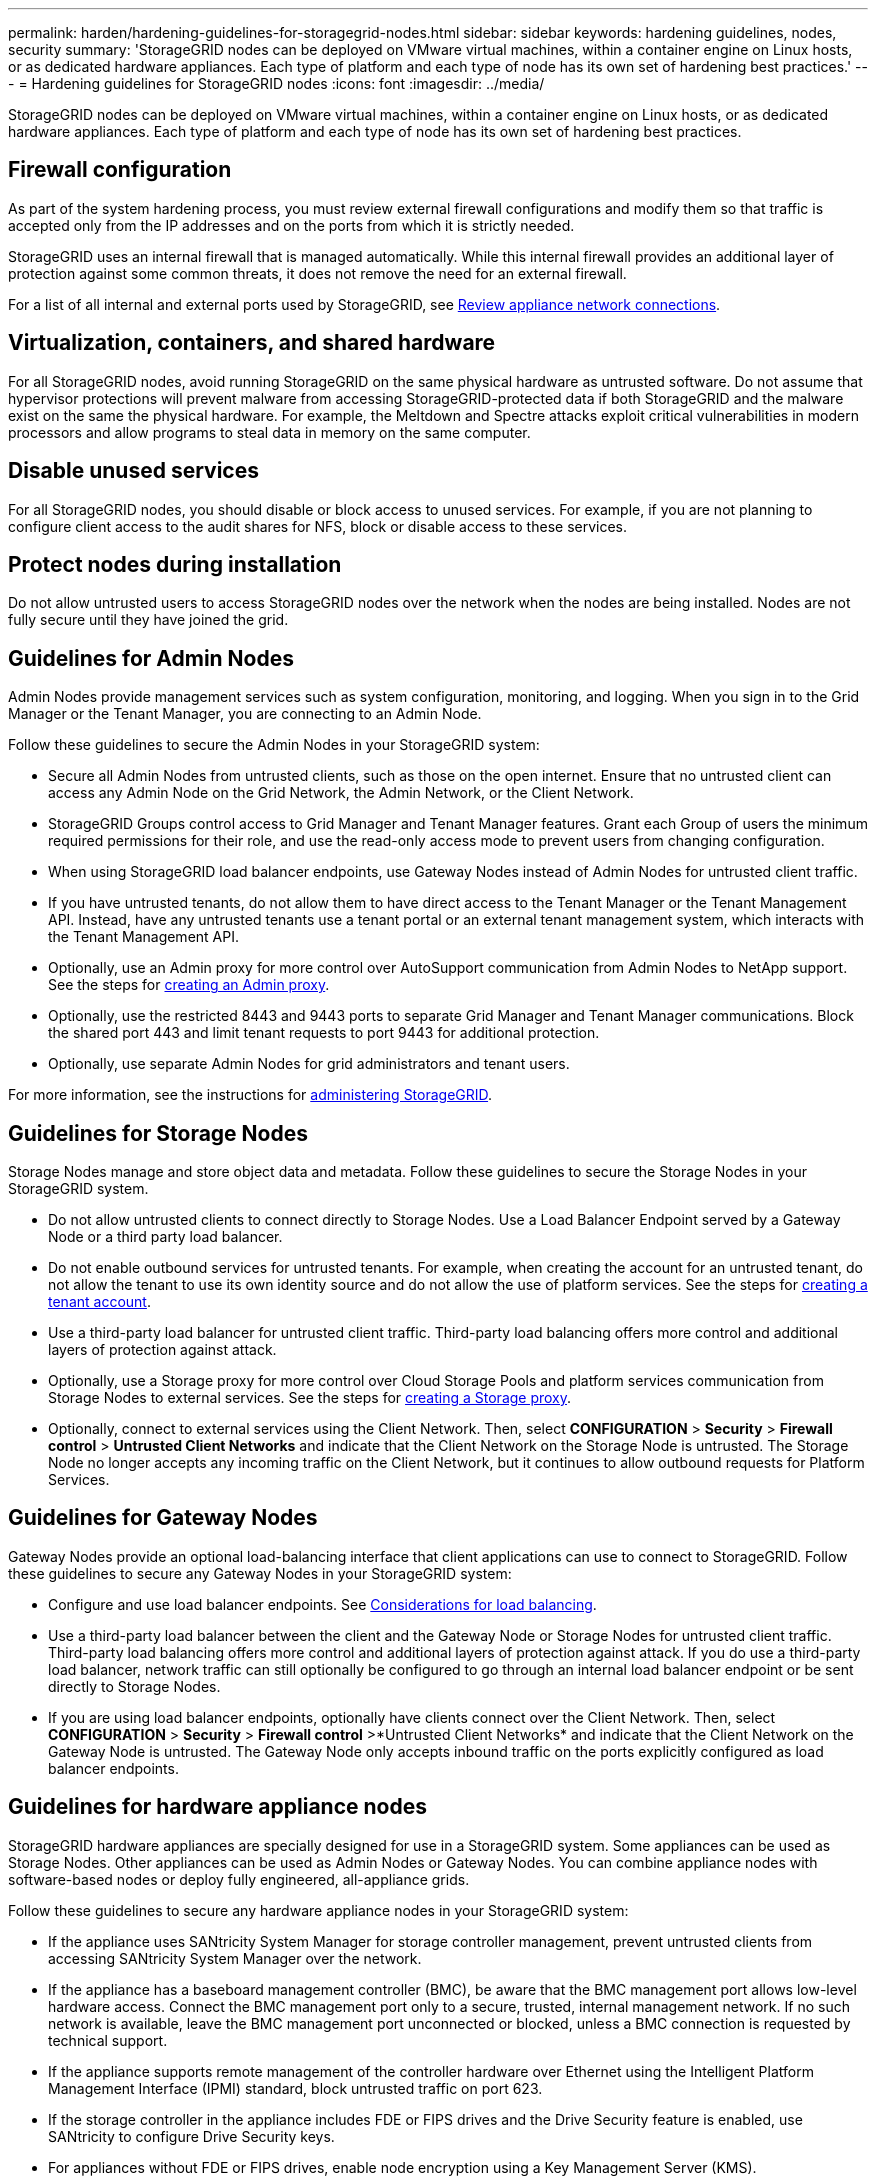 ---
permalink: harden/hardening-guidelines-for-storagegrid-nodes.html
sidebar: sidebar
keywords: hardening guidelines, nodes, security
summary: 'StorageGRID nodes can be deployed on VMware virtual machines, within a container engine on Linux hosts, or as dedicated hardware appliances. Each type of platform and each type of node has its own set of hardening best practices.'
---
= Hardening guidelines for StorageGRID nodes
:icons: font
:imagesdir: ../media/

[.lead]
StorageGRID nodes can be deployed on VMware virtual machines, within a container engine on Linux hosts, or as dedicated hardware appliances. Each type of platform and each type of node has its own set of hardening best practices.

== Firewall configuration

As part of the system hardening process, you must review external firewall configurations and modify them so that traffic is accepted only from the IP addresses and on the ports from which it is strictly needed.

StorageGRID uses an internal firewall that is managed automatically. While this internal firewall provides an additional layer of protection against some common threats, it does not remove the need for an external firewall.

For a list of all internal and external ports used by StorageGRID, see link:../installconfig/reviewing-appliance-network-connections.html[Review appliance network connections].

== Virtualization, containers, and shared hardware

For all StorageGRID nodes, avoid running StorageGRID on the same physical hardware as untrusted software. Do not assume that hypervisor protections will prevent malware from accessing StorageGRID-protected data if both StorageGRID and the malware exist on the same the physical hardware. For example, the Meltdown and Spectre attacks exploit critical vulnerabilities in modern processors and allow programs to steal data in memory on the same computer.

== Disable unused services

For all StorageGRID nodes, you should disable or block access to unused services. For example, if you are not planning to configure client access to the audit shares for NFS, block or disable access to these services.

== Protect nodes during installation

Do not allow untrusted users to access StorageGRID nodes over the network when the nodes are being installed. Nodes are not fully secure until they have joined the grid.

== Guidelines for Admin Nodes

Admin Nodes provide management services such as system configuration, monitoring, and logging. When you sign in to the Grid Manager or the Tenant Manager, you are connecting to an Admin Node.

Follow these guidelines to secure the Admin Nodes in your StorageGRID system:

* Secure all Admin Nodes from untrusted clients, such as those on the open internet. Ensure that no untrusted client can access any Admin Node on the Grid Network, the Admin Network, or the Client Network.
* StorageGRID Groups control access to Grid Manager and Tenant Manager features. Grant each Group of users the minimum required permissions for their role, and use the read-only access mode to prevent users from changing configuration.
* When using StorageGRID load balancer endpoints, use Gateway Nodes instead of Admin Nodes for untrusted client traffic.
* If you have untrusted tenants, do not allow them to have direct access to the Tenant Manager or the Tenant Management API. Instead, have any untrusted tenants use a tenant portal or an external tenant management system, which interacts with the Tenant Management API.
* Optionally, use an Admin proxy for more control over AutoSupport communication from Admin Nodes to NetApp support. See the steps for link:../admin/configuring-admin-proxy-settings.html[creating an Admin proxy].
* Optionally, use the restricted 8443 and 9443 ports to separate Grid Manager and Tenant Manager communications. Block the shared port 443 and limit tenant requests to port 9443 for additional protection.
* Optionally, use separate Admin Nodes for grid administrators and tenant users.

For more information, see the instructions for link:../admin/index.html[administering StorageGRID].

== Guidelines for Storage Nodes

Storage Nodes manage and store object data and metadata. Follow these guidelines to secure the Storage Nodes in your StorageGRID system.

* Do not allow untrusted clients to connect directly to Storage Nodes. Use a Load Balancer Endpoint served by a Gateway Node or a third party load balancer.
* Do not enable outbound services for untrusted tenants. For example, when creating the account for an untrusted tenant, do not allow the tenant to use its own identity source and do not allow the use of platform services. See the steps for link:../admin/creating-tenant-account.html[creating a tenant account].
* Use a third-party load balancer for untrusted client traffic. Third-party load balancing offers more control and additional layers of protection against attack.
* Optionally, use a Storage proxy for more control over Cloud Storage Pools and platform services communication from Storage Nodes to external services. See the steps for link:../admin/configuring-storage-proxy-settings.html[creating a Storage proxy].
* Optionally, connect to external services using the Client Network. Then, select *CONFIGURATION* > *Security* > *Firewall control* > *Untrusted Client Networks* and indicate that the Client Network on the Storage Node is untrusted. The Storage Node no longer accepts any incoming traffic on the Client Network, but it continues to allow outbound requests for Platform Services.

== Guidelines for Gateway Nodes

Gateway Nodes provide an optional load-balancing interface that client applications can use to connect to StorageGRID. Follow these guidelines to secure any Gateway Nodes in your StorageGRID system:

* Configure and use load balancer endpoints. See link:../admin/managing-load-balancing.html[Considerations for load balancing].
* Use a third-party load balancer between the client and the Gateway Node or Storage Nodes for untrusted client traffic. Third-party load balancing offers more control and additional layers of protection against attack. If you do use a third-party load balancer, network traffic can still optionally be configured to go through an internal load balancer endpoint or be sent directly to Storage Nodes.
* If you are using load balancer endpoints, optionally have clients connect over the Client Network. Then, select *CONFIGURATION* > *Security* > *Firewall control* >*Untrusted Client Networks* and indicate that the Client Network on the Gateway Node is untrusted. The Gateway Node only accepts inbound traffic on the ports explicitly configured as load balancer endpoints.

== Guidelines for hardware appliance nodes

StorageGRID hardware appliances are specially designed for use in a StorageGRID system. Some appliances can be used as Storage Nodes. Other appliances can be used as Admin Nodes or Gateway Nodes. You can combine appliance nodes with software-based nodes or deploy fully engineered, all-appliance grids.

Follow these guidelines to secure any hardware appliance nodes in your StorageGRID system:

* If the appliance uses SANtricity System Manager for storage controller management, prevent untrusted clients from accessing SANtricity System Manager over the network.
* If the appliance has a baseboard management controller (BMC), be aware that the BMC management port allows low-level hardware access. Connect the BMC management port only to a secure, trusted, internal management network. If no such network is available, leave the BMC management port unconnected or blocked, unless a BMC connection is requested by technical support.
* If the appliance supports remote management of the controller hardware over Ethernet using the Intelligent Platform Management Interface (IPMI) standard, block untrusted traffic on port 623.
* If the storage controller in the appliance includes FDE or FIPS drives and the Drive Security feature is enabled, use SANtricity to configure Drive Security keys.
* For appliances without FDE or FIPS drives, enable node encryption using a Key Management Server (KMS).

See the installation and maintenance instructions for your StorageGRID hardware appliance:

* link:../sg6100/index.html[SGF6112 storage appliances]

* link:../sg6000/index.html[SG6000 storage appliances]

* link:../sg5700/index.html[SG5700 storage appliances]

* link:../sg5600/index.html[SG5600 storage appliances]

* link:../sg100-1000/index.html[SG100 and SG1000 services appliances]
